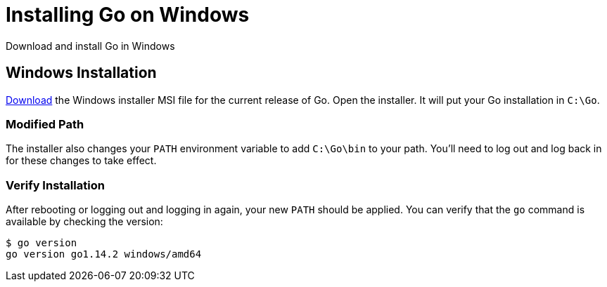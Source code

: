 = Installing Go on Windows
:date: 2020/05/05
:draft: false 
:keywords: Windows
:description: Learn how to install Go in Windows
:slug: go-windows 
:download: https://golang.org/dl/[Download]

Download and install Go in Windows

== Windows Installation

{download} the Windows installer MSI file for the current release of Go.  Open the installer.  It will put your Go installation in `C:\Go`.

=== Modified Path

The installer also changes your `PATH` environment variable to add `C:\Go\bin` to your path.  You'll need to log out and log back in for these changes to take effect.

=== Verify Installation

After rebooting or logging out and logging in again, your new `PATH` should be applied.  You can verify that the `go` command is available by checking the version:

----
$ go version
go version go1.14.2 windows/amd64
----